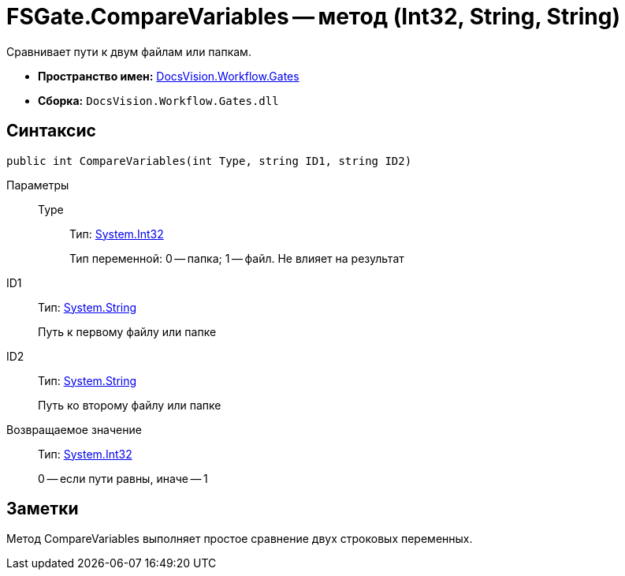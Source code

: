 = FSGate.CompareVariables -- метод (Int32, String, String)

Сравнивает пути к двум файлам или папкам.

* *Пространство имен:* xref:api/DocsVision/Workflow/Gates/Gates_NS.adoc[DocsVision.Workflow.Gates]
* *Сборка:* `DocsVision.Workflow.Gates.dll`

== Синтаксис

[source,csharp]
----
public int CompareVariables(int Type, string ID1, string ID2)
----

Параметры::
Type:::
Тип: http://msdn.microsoft.com/ru-ru/library/system.int32.aspx[System.Int32]
+
Тип переменной: 0 -- папка; 1 -- файл. Не влияет на результат
ID1::
Тип: http://msdn.microsoft.com/ru-ru/library/system.string.aspx[System.String]
+
Путь к первому файлу или папке
ID2::
Тип: http://msdn.microsoft.com/ru-ru/library/system.string.aspx[System.String]
+
Путь ко второму файлу или папке

Возвращаемое значение::
Тип: http://msdn.microsoft.com/ru-ru/library/system.int32.aspx[System.Int32]
+
0 -- если пути равны, иначе -- 1

== Заметки

Метод CompareVariables выполняет простое сравнение двух строковых переменных.
